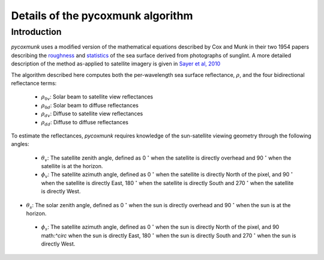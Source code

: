 .. _PCM_Technical:
Details of the pycoxmunk algorithm
=================

Introduction
------------
`pycoxmunk` uses a  modified version of the mathematical equations described by Cox and Munk in their two 1954 papers
describing the `roughness <https://doi.org/10.1364/JOSA.44.000838>`_
and `statistics <https://images.peabody.yale.edu/publications/jmr/jmr13-02-04.pdf>`_ of the sea surface derived
from photographs of sunglint. A more detailed description of the method as-applied to satellite imagery is given in
`Sayer et al, 2010 <https://doi.org/10.5194/amt-3-813-2010>`_

The algorithm described here computes both the per-wavelength sea surface reflectance, :math:`\rho`, and the four
bidirectional reflectance terms:
 - :math:`\rho_{0v}`: Solar beam to satellite view reflectances
 - :math:`\rho_{0d}`: Solar beam to diffuse reflectances
 - :math:`\rho_{dv}`: Diffuse to satellite view reflectances
 - :math:`\rho_{dd}`: Diffuse to diffuse reflectances

To estimate the reflectances, `pycoxmunk` requires knowledge of the sun-satellite viewing geometry through the following
angles:
 - :math:`\theta_v`: The satellite zenith angle, defined as 0 :math:`^\circ` when the satellite is directly overhead and 90 :math:`^\circ` when the satellite is at the horizon.

 - :math:`\phi_v`: The satellite azimuth angle, defined as 0 :math:`^\circ` when the satellite is directly North of the pixel, and 90 :math:`^\circ` when the satellite is directly East, 180 :math:`^\circ` when the satellite is
   directly South and 270 :math:`^\circ` when the satellite is directly West.

- :math:`\theta_s`: The solar zenith angle, defined as 0 :math:`^\circ` when the sun is directly overhead and 90 :math:`^\circ` when the sun is at the horizon.

 - :math:`\phi_s`: The satellite azimuth angle, defined as 0 :math:`^\circ` when the sun is directly North of the pixel, and 90 math:`^\circ` when the sun is directly East, 180 :math:`^\circ` when the sun is
   directly South and 270 :math:`^\circ` when the sun is directly West.